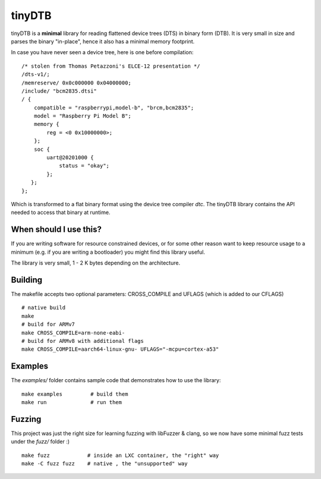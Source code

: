 tinyDTB
=======

tinyDTB is a **minimal** library for reading flattened device trees (DTS) in binary form (DTB).
It is very small in size and parses the binary "in-place", hence it also has a minimal memory footprint.

In case you have never seen a device tree, here is one before compilation::

    /* stolen from Thomas Petazzoni's ELCE-12 presentation */
    /dts-v1/;
    /memreserve/ 0x0c000000 0x04000000;
    /include/ "bcm2835.dtsi"
    / {
        compatible = "raspberrypi,model-b", "brcm,bcm2835";
        model = "Raspberry Pi Model B";
        memory {
            reg = <0 0x10000000>;
        };
        soc {
            uart@20201000 {
                status = "okay";
            };
       };
    };

Which is transformed to a flat binary format using the device tree compiler *dtc*.
The tinyDTB library contains the API needed to access that binary at runtime.


When should I use this?
-----------------------

If you are writing software for resource constrained devices, or for some other reason
want to keep resource usage to a minimum (e.g. if you are writing a bootloader) you
might find this library useful.

The library is very small, 1 - 2 K bytes depending on the architecture.

Building
--------
The makefile accepts two optional parameters: CROSS_COMPILE and UFLAGS (which is added to our CFLAGS)

::

   # native build
   make
   # build for ARMv7
   make CROSS_COMPILE=arm-none-eabi-
   # build for ARMv8 with additional flags
   make CROSS_COMPILE=aarch64-linux-gnu- UFLAGS="-mcpu=cortex-a53"


Examples
--------

The *examples/* folder contains sample code that demonstrates how to use the library::

   make examples         # build them
   make run              # run them


Fuzzing
-------

This project was just the right size for learning fuzzing with libFuzzer & clang,
so we now have some minimal fuzz tests under the *fuzz/* folder :)
::

   make fuzz            # inside an LXC container, the "right" way
   make -C fuzz fuzz    # native , the "unsupported" way
